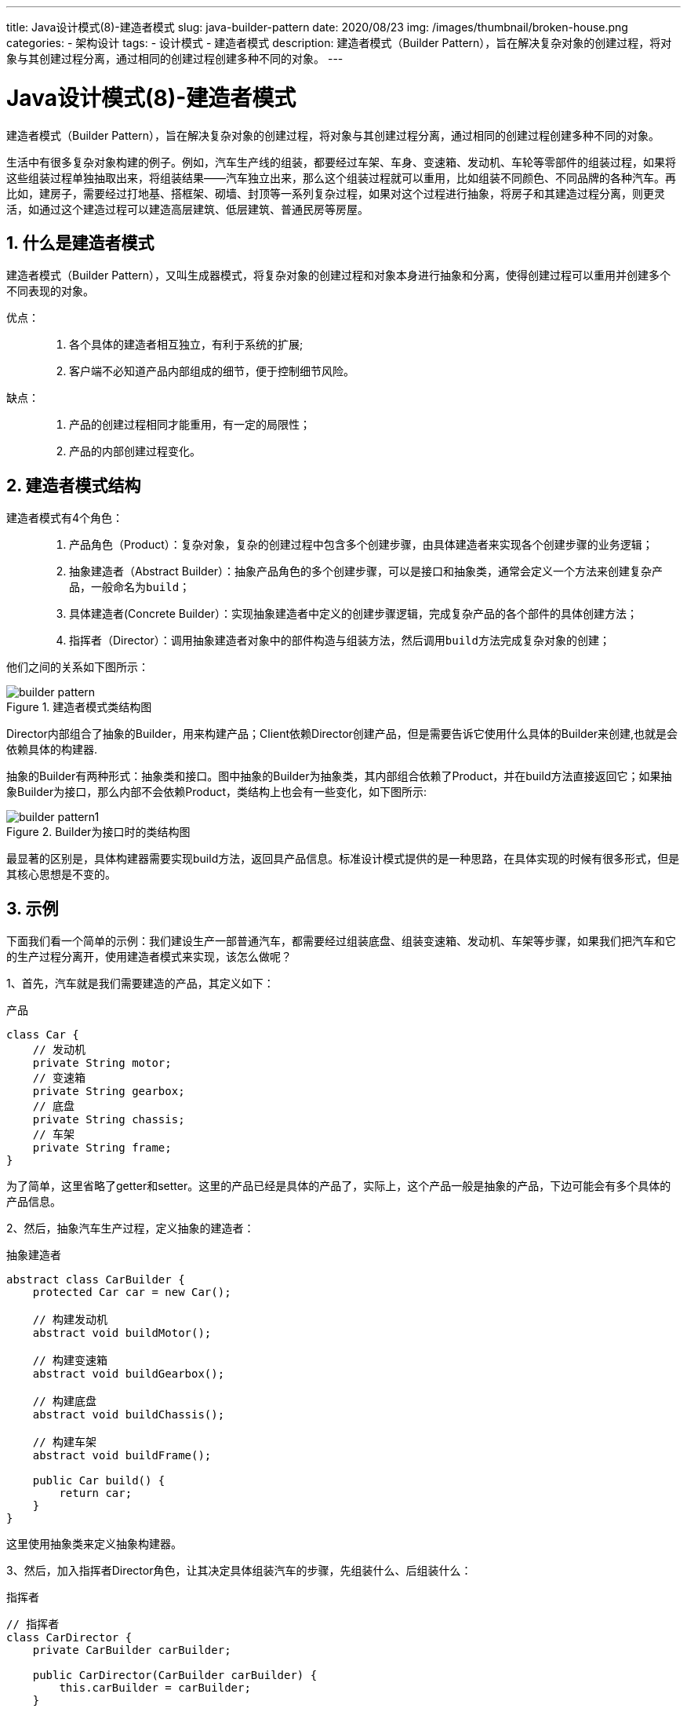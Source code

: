 ---
title: Java设计模式(8)-建造者模式
slug: java-builder-pattern
date: 2020/08/23
img: /images/thumbnail/broken-house.png
categories:
  - 架构设计
tags:
  - 设计模式
  - 建造者模式
description: 建造者模式（Builder Pattern），旨在解决复杂对象的创建过程，将对象与其创建过程分离，通过相同的创建过程创建多种不同的对象。
---

[[designpattern-builder]]
= Java设计模式(8)-建造者模式
:key_word: 
:Author: belonk.com belonk@126.com
:Date: 2020/08/23
:Revision: 1.0
:website: https://belonk.com
:toc:
:toclevels: 4
:toc-title: 目录
:icons: font
:numbered:
:doctype: article
:encoding: utf-8
:imagesdir:
:tabsize: 4

建造者模式（Builder Pattern），旨在解决复杂对象的创建过程，将对象与其创建过程分离，通过相同的创建过程创建多种不同的对象。

生活中有很多复杂对象构建的例子。例如，汽车生产线的组装，都要经过车架、车身、变速箱、发动机、车轮等零部件的组装过程，如果将这些组装过程单独抽取出来，将组装结果——汽车独立出来，那么这个组装过程就可以重用，比如组装不同颜色、不同品牌的各种汽车。再比如，建房子，需要经过打地基、搭框架、砌墙、封顶等一系列复杂过程，如果对这个过程进行抽象，将房子和其建造过程分离，则更灵活，如通过这个建造过程可以建造高层建筑、低层建筑、普通民房等房屋。

== 什么是建造者模式

建造者模式（Builder Pattern），又叫生成器模式，将复杂对象的创建过程和对象本身进行抽象和分离，使得创建过程可以重用并创建多个不同表现的对象。

优点：::
1. 各个具体的建造者相互独立，有利于系统的扩展;
2. 客户端不必知道产品内部组成的细节，便于控制细节风险。

缺点：::
1. 产品的创建过程相同才能重用，有一定的局限性；
2. 产品的内部创建过程变化。

== 建造者模式结构

建造者模式有4个角色：::
. 产品角色（Product）：复杂对象，复杂的创建过程中包含多个创建步骤，由具体建造者来实现各个创建步骤的业务逻辑；
. 抽象建造者（Abstract Builder）：抽象产品角色的多个创建步骤，可以是接口和抽象类，通常会定义一个方法来创建复杂产品，一般命名为``build``；
. 具体建造者(Concrete Builder）：实现抽象建造者中定义的创建步骤逻辑，完成复杂产品的各个部件的具体创建方法；
. 指挥者（Director）：调用抽象建造者对象中的部件构造与组装方法，然后调用``build``方法完成复杂对象的创建；

他们之间的关系如下图所示：

.建造者模式类结构图
image::/images/attachment/designpattern/builder-pattern.png[]

Director内部组合了抽象的Builder，用来构建产品；Client依赖Director创建产品，但是需要告诉它使用什么具体的Builder来创建,也就是会依赖具体的构建器.

抽象的Builder有两种形式：抽象类和接口。图中抽象的Builder为抽象类，其内部组合依赖了Product，并在build方法直接返回它；如果抽象Builder为接口，那么内部不会依赖Product，类结构上也会有一些变化，如下图所示:

.Builder为接口时的类结构图
image::/images/attachment/designpattern/builder-pattern1.png[]

最显著的区别是，具体构建器需要实现build方法，返回具产品信息。标准设计模式提供的是一种思路，在具体实现的时候有很多形式，但是其核心思想是不变的。

== 示例

下面我们看一个简单的示例：我们建设生产一部普通汽车，都需要经过组装底盘、组装变速箱、发动机、车架等步骤，如果我们把汽车和它的生产过程分离开，使用建造者模式来实现，该怎么做呢？

1、首先，汽车就是我们需要建造的产品，其定义如下：

.产品
[source,java]
----
class Car {
	// 发动机
	private String motor;
	// 变速箱
	private String gearbox;
	// 底盘
	private String chassis;
	// 车架
	private String frame;
}
----

为了简单，这里省略了getter和setter。这里的产品已经是具体的产品了，实际上，这个产品一般是抽象的产品，下边可能会有多个具体的产品信息。

2、然后，抽象汽车生产过程，定义抽象的建造者：

.抽象建造者
[source,java]
----
abstract class CarBuilder {
	protected Car car = new Car();

	// 构建发动机
	abstract void buildMotor();

	// 构建变速箱
	abstract void buildGearbox();

	// 构建底盘
	abstract void buildChassis();

	// 构建车架
	abstract void buildFrame();

	public Car build() {
		return car;
	}
}
----

这里使用抽象类来定义抽象构建器。

3、然后，加入指挥者Director角色，让其决定具体组装汽车的步骤，先组装什么、后组装什么：

.指挥者
[source,java]
----
// 指挥者
class CarDirector {
	private CarBuilder carBuilder;

	public CarDirector(CarBuilder carBuilder) {
		this.carBuilder = carBuilder;
	}

	public void setCarBuilder(CarBuilder carBuilder) {
		this.carBuilder = carBuilder;
	}

	// 指挥者决定最终如何组装产品
	public Car buildCar() {
		carBuilder.buildChassis();
		carBuilder.buildGearbox();
		carBuilder.buildMotor();
		carBuilder.buildFrame();
		return carBuilder.build();
	}
}
----

指挥者需要依赖建造者具体实现，才能完成汽车组装，那么我们再来定义两个具体建造者。

4、假设我们有两个具体的构建者：一个国产车构建者、一个进口车构建者：

.国产车组装车间——具体的建造者
[source,java]
----
class ChineseCarWorkShop extends CarBuilder {
	@Override
	public void buildMotor() {
		car.setMotor("国产发动机");
	}

	@Override
	public void buildGearbox() {
		car.setGearbox("国产变速箱");
	}

	@Override
	public void buildChassis() {
		car.setChassis("国产底盘");
	}

	@Override
	public void buildFrame() {
		car.setFrame("国产车架");
	}
}
----

.进口车组装车间——具体的建造者
[source,java]
----
class ForeignCarWorkShop extends CarBuilder {
	@Override
	public void buildMotor() {
		car.setMotor("进口发动机");
	}

	@Override
	public void buildGearbox() {
		car.setGearbox("进口变速箱");
	}

	@Override
	public void buildChassis() {
		car.setChassis("进口底盘");
	}

	@Override
	public void buildFrame() {
		car.setFrame("进口车架");
	}
}
----

现在，万事俱备，然后我们看看客户端如何使用。
5、客户端的调用代码如下：

.客户端
[source,java]
----
public class CarBuilderDemo {
	public static void main(String[] args) {
		// 国产车间，开始组装纯国产汽车
		ChineseCarWorkShop chineseCarWorkShop = new ChineseCarWorkShop();
		CarDirector carDirector = new CarDirector(chineseCarWorkShop);
		Car chineseCar = carDirector.buildCar();
		System.out.println(chineseCar);

		// 国外车间，组装进口汽车
		ForeignCarWorkShop foreignCarWorkShop = new ForeignCarWorkShop();
		carDirector = new CarDirector(foreignCarWorkShop);
		Car importCar = carDirector.buildCar();
		System.out.println(importCar);
	}
}
----

至此，一个标准建造者模式已经实现完成，如果抽象构建器为接口，可以看文末地址的源码。

== Java Bean建造者

我们最常用的建造者，其实是对Bean的构建，我们也称为构建器。该构建器也是建造者模式的运用，它的目的在于隐藏bean的创建过程，对外通过构建器提供易于阅读和理解的api，并且可以链式调用，通过这些api来对bean进行属性赋值，最后通过调用构建方法（如``build``）完成对象创建过程。

一个简单的例如如下：

.java bean的构建器
[source,java]
----
class SimpleCar {
	// 发动机
	private String motor;
	// 变速箱
	private String gearbox;
	// 底盘
	private String chassis;
	// 车架
	private String frame;

	public static Builder builder() { // <1>
		return new Builder();
	}

	public static class Builder { // <2>
		private String motor;
		private String gearbox;
		private String chassis;
		private String frame;

		public Builder motor(String motor) { // <3>
			this.motor = motor;
			return this;
		}

		public Builder gearbox(String gearbox) {
			this.gearbox = gearbox;
			return this;
		}

		public Builder chassis(String chassis) {
			this.chassis = chassis;
			return this;
		}

		public Builder frame(String frame) {
			this.frame = frame;
			return this;
		}

		public SimpleCar build() { // <4>
			SimpleCar simpleCar = new SimpleCar();
			simpleCar.setMotor(this.motor);
			simpleCar.setGearbox(this.gearbox);
			simpleCar.setChassis(this.chassis);
			simpleCar.setFrame(this.frame);
			return simpleCar;
		}
	}

	// 省略getter、setter
}
----
<1> 通过静态方法创建该Bean的构建器
<2> 静态内部类的构建器
<3> 通过链式调用的api，完成对bean属性的赋值，取代原来的set方法
<4> 最后，提供构建方法，返回创建好的bean对象

客户端的调用代码如下：
.客户端代码

[source,java]
----
SimpleCar simpleCar = SimpleCar.builder() // <1>
		.motor("发动机") // <2>
		.frame("车架")
		.chassis("底盘")
		.gearbox("变速箱")
		.build(); // <3>
----
<1> 静态方法创建构建器
<2> 链式调用并属性赋值
<3> 完成对象创建

可以看到，这里以一种优雅的方式来创建对象，取代了传统的new对象、然后一个个调用set方法完成对象赋值的模式。

前边说过，这种模式是建造者模式的简单运用，这里的产品是Bean本身，而指挥者、抽象建造者、具体建造者都是``Builder``本身。

上边的构建器，开发的时候还是有点点麻烦，其实，`lombok`工具已经为我们提供了简单的创建方式，只需要使用``@Builder``注解来自动生成这个构建器，大大简化了开发工作量，有兴趣可以自行研究。

建造者模式应用比较广泛，如JDK的``StringBuilder``、Spring的``ServerRequest.Builder``、``BeanDefinitionBuilder``等等。

本文示例代码见: https://github.com/belonk/java-designpattern/tree/master/src/com/belonk/designpattern/builder[Github]